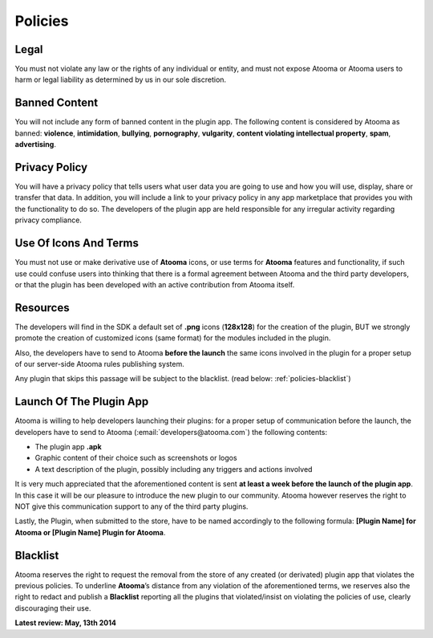 .. _policies:

Policies
=======================================

Legal
---------------------------------------

You must not violate any law or the rights of any individual or entity, and must not expose Atooma or Atooma users to harm or legal liability as determined by us in our sole discretion.

Banned Content
---------------------------------------

You will not include any form of banned content in the plugin app. The following content is considered by Atooma as banned: **violence**, **intimidation**, **bullying**, **pornography**, **vulgarity**, **content violating intellectual property**, **spam**, **advertising**.

Privacy Policy
---------------------------------------

You will have a privacy policy that tells users what user data you are going to use and how you will use, display, share or transfer that data. In addition, you will include a link to your privacy policy in any app marketplace that provides you with the functionality to do so. The developers of the plugin app are held responsible for any irregular activity regarding privacy compliance.

Use Of Icons And Terms
---------------------------------------

You must not use or make derivative use of **Atooma** icons, or use terms for **Atooma** features and functionality, if such use could confuse users into thinking that there is a formal agreement between Atooma and the third party developers, or that the plugin has been developed with an active contribution from Atooma itself.

Resources
---------------------------------------

The developers will find in the SDK a default set of **.png** icons (**128x128**) for the creation of the plugin, BUT we strongly promote the creation of customized icons (same format) for the modules included in the plugin.

Also, the developers have to send to Atooma **before the launch** the same icons involved in the plugin for a proper setup of our server-side Atooma rules publishing system.

Any plugin that skips this passage will be subject to the blacklist. (read below: :ref:`policies-blacklist`)

Launch Of The Plugin App
---------------------------------------

Atooma is willing to help developers launching their plugins: for a proper setup of communication before the launch, the developers have to send to Atooma (:email:`developers@atooma.com`) the following contents:

* The plugin app **.apk**

* Graphic content of their choice such as screenshots or logos

* A text description of the plugin, possibly including any triggers and actions involved

It is very much appreciated that the aforementioned content is sent **at least a week before the launch of the plugin app**. In this case it will be our pleasure to introduce the new plugin to our community. Atooma however reserves the right to NOT give this communication support to any of the third party plugins.

Lastly, the Plugin, when submitted to the store, have to be named accordingly to the following formula: **[Plugin Name] for Atooma or [Plugin Name] Plugin for Atooma**.

.. _policies-blacklist:

Blacklist
---------------------------------------

Atooma reserves the right to request the removal from the store of any created (or derivated) plugin app that violates the previous policies. To underline **Atooma**’s distance from any violation of the aforementioned terms, we reserves also the right to redact and publish a **Blacklist** reporting all the plugins that violated/insist on violating the policies of use, clearly discouraging their use.

**Latest review: May, 13th 2014**
